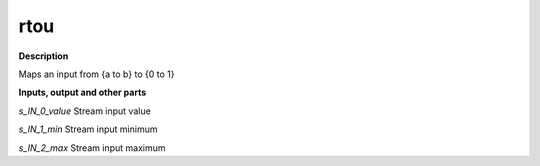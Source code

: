 rtou
====

.. _rtou:

**Description**

Maps an input from {a to b} to {0 to 1}

**Inputs, output and other parts**

*s_IN_0_value* Stream input value

*s_IN_1_min* Stream input minimum

*s_IN_2_max* Stream input maximum

